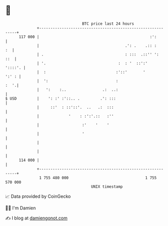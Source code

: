 * 👋

#+begin_example
                                     BTC price last 24 hours                    
                 +------------------------------------------------------------+ 
         117 000 |                                                 :':        | 
                 |                                      .': .    .:: :     :  | 
                 | .                                    : :::  .::'' ':   ::  | 
                 | '.                                :  : '  ::':'    '::::'. | 
                 |  :                               :'::'       '       ':' : | 
                 |  ':                              :                    :  '.| 
                 |   ':    :..                .:  ..:                         | 
   $ USD         |    ': :' :'::.. .         .': :::                          | 
                 |     ::'  : ::'::'.  ..   .:  :::                           | 
                 |             '    : :':'.::   :''                           | 
                 |                   :'    '    '                             | 
                 |                   '                                        | 
                 |                                                            | 
                 |                                                            | 
         114 000 |                                                            | 
                 +------------------------------------------------------------+ 
                  1 755 480 000                                  1 755 570 000  
                                         UNIX timestamp                         
#+end_example
📈 Data provided by CoinGecko

🧑‍💻 I'm Damien

✍️ I blog at [[https://www.damiengonot.com][damiengonot.com]]
